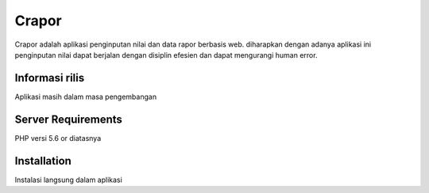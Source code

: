 ###################
Crapor
###################

Crapor adalah aplikasi penginputan nilai dan data rapor berbasis web. diharapkan dengan 
adanya aplikasi ini penginputan nilai dapat berjalan dengan disiplin efesien dan dapat mengurangi
human error.

*******************
Informasi rilis
*******************

Aplikasi masih dalam masa pengembangan

*******************
Server Requirements
*******************

PHP versi 5.6 or diatasnya


************
Installation
************

Instalasi langsung dalam aplikasi

